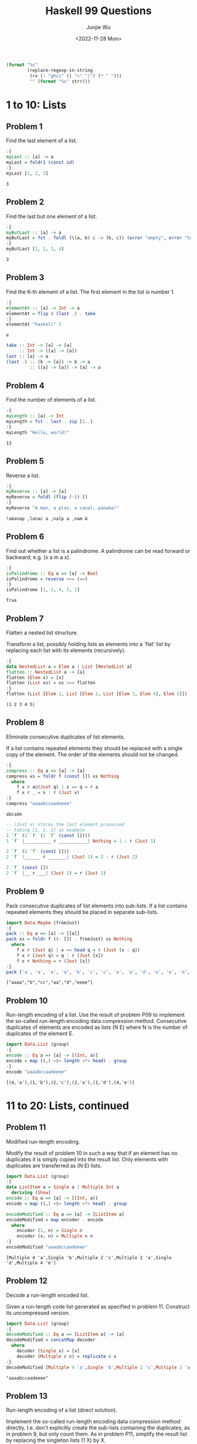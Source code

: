 #+title: Haskell 99 Questions
#+author: Junjie Wu
#+date: <2022-11-28 Mon>

#+name: org-babel-haskell-formatter
#+begin_src emacs-lisp :var strr="" :exports code
(format "%s"
        (replace-regexp-in-string
         (rx (: "ghci" (| ">" "|") (* " ")))
         "" (format "%s" strr)))
#+end_src

#+RESULTS: org-babel-haskell-formatter

* 1 to 10: Lists
** Problem 1
Find the last element of a list.
#+begin_src haskell :exports both :post org-babel-haskell-formatter(*this*)
:{
myLast :: [a] -> a
myLast = foldr1 (const id)
:}
myLast [1, 2, 3]
#+end_src

#+RESULTS:
: 3

** Problem 2
Find the last but one element of a list.
#+begin_src haskell :exports both :post org-babel-haskell-formatter(*this*)
:{
myButLast :: [a] -> a
myButLast = fst . foldl (\(a, b) c -> (b, c)) (error "empty", error "too few")
:}
myButLast [1, 2, 3, 4]
#+end_src

#+RESULTS:
: 3

** Problem 3
Find the K-th element of a list. The first element in the list is number 1.
#+begin_src haskell :exports both :post org-babel-haskell-formatter(*this*)
:{
elementAt :: [a] -> Int -> a
elementAt = flip $ (last .) . take
:}
elementAt "haskell" 5
#+end_src

#+RESULTS:
: e

#+begin_src haskell
take :: Int -> [a] -> [a]
     :: Int -> ([a] -> [a])
last :: [a] -> a
(last .) :: (b -> [a]) -> b -> a
         :: ([a] -> [a]) -> [a] -> a
#+end_src

** Problem 4
Find the number of elements of a list.
#+begin_src haskell :exports both :post org-babel-haskell-formatter(*this*)
:{
myLength :: [a] -> Int
myLength = fst . last . zip [1..]
:}
myLength "Hello, world!"
#+end_src

#+RESULTS:
: 13

** Problem 5
Reverse a list.
#+begin_src haskell :exports both :post org-babel-haskell-formatter(*this*)
:{
myReverse :: [a] -> [a]
myReverse = foldl (flip (:)) []
:}
myReverse "A man, a plan, a canal, panama!"
#+end_src

#+RESULTS:
: !amanap ,lanac a ,nalp a ,nam A

** Problem 6
Find out whether a list is a palindrome. A palindrome can be read forward or backward; e.g. (x a m a x).
#+begin_src haskell :exports both :post org-babel-haskell-formatter(*this*)
:{
isPalindrome :: Eq a => [a] -> Bool
isPalindrome = reverse >>= (==)
:}
isPalindrome [1, 2, 4, 2, 1]
#+end_src

#+RESULTS:
: True

** Problem 7
Flatten a nested list structure.

Transform a list, possibly holding lists as elements into a `flat' list by replacing each list with its elements (recursively).
#+begin_src haskell :exports both :post org-babel-haskell-formatter(*this*)
:{
data NestedList a = Elem a | List [NestedList a]
flatten :: NestedList a -> [a]
flatten (Elem x) = [x]
flatten (List xs) = xs >>= flatten
:}
flatten (List [Elem 1, List [Elem 2, List [Elem 3, Elem 4], Elem 5]])
#+end_src

#+RESULTS:
: (1 2 3 4 5)

** Problem 8
Eliminate consecutive duplicates of list elements.

If a list contains repeated elements they should be replaced with a single copy of the element. The order of the elements should not be changed.
#+begin_src haskell :exports both :post org-babel-haskell-formatter(*this*)
:{
compress :: Eq a => [a] -> [a]
compress xs = foldr f (const []) xs Nothing
  where
    f x r a@(Just q) | x == q = r a
    f x r _ = x : r (Just x)
:}
compress "aaaabccaadeeee"
#+end_src

#+RESULTS:
: abcade

#+begin_src haskell
-- (Just x) stores the last element processed
-- taking [1, 2, 2] as example
1 `f` (2 `f` (2 `f` (const [])))
1 `f` |__________ r ___________| Nothing = 1 : r (Just 1)

2 `f` (2 `f` (const []))
2 `f` |______ r _______| (Just 1) = 2 : r (Just 2)

2 `f` (const [])
2 `f` |__ r ___| (Just 2) = r (Just 2)
#+end_src

** Problem 9
Pack consecutive duplicates of list elements into sub-lists. If a list contains repeated elements they should be placed in separate sub-lists.
#+begin_src haskell :exports both :post org-babel-haskell-formatter(*this*)
import Data.Maybe (fromJust)
:{
pack :: Eq a => [a] -> [[a]]
pack xs = foldr f ((: []) . fromJust) xs Nothing
  where
    f x r (Just q) | x == head q = r (Just (x : q))
    f x r (Just q) = q : r (Just [x])
    f x r Nothing = r (Just [x])
:}
pack ['a', 'a', 'a', 'a', 'b', 'c', 'c', 'a', 'a', 'd', 'e', 'e', 'e', 'e']
#+end_src

#+RESULTS:
: ["aaaa","b","cc","aa","d","eeee"]

** Problem 10
Run-length encoding of a list. Use the result of problem P09 to implement the so-called run-length encoding data compression method. Consecutive duplicates of elements are encoded as lists (N E) where N is the number of duplicates of the element E.
#+begin_src haskell :exports both :post org-babel-haskell-formatter(*this*)
import Data.List (group)
:{
encode :: Eq a => [a] -> [(Int, a)]
encode = map ((,) <$> length <*> head) . group
:}
encode "aaaabccaadeeee"
#+end_src

#+RESULTS:
: [(4,'a'),(1,'b'),(2,'c'),(2,'a'),(1,'d'),(4,'e')]

* 11 to 20: Lists, continued
** Problem 11
Modified run-length encoding.

Modify the result of problem 10 in such a way that if an element has no duplicates it is simply copied into the result list. Only elements with duplicates are transferred as (N E) lists.
#+begin_src haskell :exports both :post org-babel-haskell-formatter(*this*)
import Data.List (group)
:{
data ListItem a = Single a | Multiple Int a
  deriving (Show)
encode :: Eq a => [a] -> [(Int, a)]
encode = map ((,) <$> length <*> head) . group

encodeModified :: Eq a => [a] -> [ListItem a]
encodeModified = map encoder . encode
  where
    encoder (1, n) = Single n
    encoder (x, n) = Multiple x n
:}
encodeModified "aaaabccaadeeee"
#+end_src

#+RESULTS:
: [Multiple 4 'a',Single 'b',Multiple 2 'c',Multiple 2 'a',Single 'd',Multiple 4 'e']

** Problem 12
Decode a run-length encoded list.

Given a run-length code list generated as specified in problem 11. Construct its uncompressed version.
#+begin_src haskell :exports both :post org-babel-haskell-formatter(*this*)
import Data.List (group)
:{
decodeModified :: Eq a => [ListItem a] -> [a]
decodeModified = concatMap decoder
  where
    decoder (Single x) = [x]
    decoder (Multiple c x) = replicate c x
:}
decodeModified [Multiple 4 'a',Single 'b',Multiple 2 'c',Multiple 2 'a',Single 'd',Multiple 4 'e']
#+end_src

#+RESULTS:
: "aaaabccaadeeee"

** Problem 13
Run-length encoding of a list (direct solution).

Implement the so-called run-length encoding data compression method directly. I.e. don't explicitly create the sub-lists containing the duplicates, as in problem 9, but only count them. As in problem P11, simplify the result list by replacing the singleton lists (1 X) by X.
#+begin_src haskell :exports both :post org-babel-haskell-formatter(*this*)
import Data.List (group)
:{
encodeDirect :: Eq a => [a] -> [ListItem a]
encodeDirect [] = []
encodeDirect (x : xs) =
  let (group, rest) = span (== x) xs
   in encoder (Multiple (1 + length group) x) : encodeDirect rest
  where
    encoder (Multiple 1 x) = Single x
    encoder x = x
:}
encodeDirect "aaaabccaadeeee"
#+end_src

#+RESULTS:
: [Multiple 4 'a',Single 'b',Multiple 2 'c',Multiple 2 'a',Single 'd',Multiple 4 'e']

** Problem 14
Duplicate the elements of a list.
#+begin_src haskell :exports both :post org-babel-haskell-formatter(*this*)
import Control.Applicative ( (<**>) )
:{
dupli :: [a] -> [a]
dupli = (<**> [id, id])
:}
dupli [1, 2, 3]
#+end_src

#+RESULTS:
: [1,1,2,2,3,3]

Another brilliant way is
#+begin_src haskell
-- dupli = foldr (\x xs -> x : x : xs) []
-- dupli = foldr (\x -> (x :) . (x :)) []
dupli = foldr ((.) <$> (:) <*> (:)) []
#+end_src

** Problem 15
Replicate the elements of a list a given number of times.
#+begin_src haskell :exports both :post org-babel-haskell-formatter(*this*)
import Control.Applicative ( (<**>) )
:{
repli :: [a] -> Int -> [a]
-- repli = flip (flip ( <**> ) . (`replicate` id))
-- repli (x : xs) n = foldr (const (x :)) (repli xs n) [1 .. n]
repli xs n = xs >>= replicate n
:}
repli "abc" 3
#+end_src

#+RESULTS:
: "aaabbbccc"

** Problem 16
Drop every N-th element from a list.
#+begin_src haskell :exports both :post org-babel-haskell-formatter(*this*)
:{
dropEvery :: [a] -> Int -> [a]
dropEvery = flip $ \n -> map snd . filter ((/= n) . fst) . zip (cycle [1 .. n])
:}
dropEvery "abcdefghiklmn" 3
#+end_src

#+RESULTS:
: abdeghkln

** Problem 17
Split a list into two parts; the length of the first part is given.

Do not use any predefined predicates.
#+begin_src haskell :exports both :post org-babel-haskell-formatter(*this*)
import Control.Arrow
:{
split :: [a] -> Int -> ([a], [a])
split (x : xs) n | n > 0 = (x :) . fst &&& snd $ split xs (n - 1)
split xs _ = ([], xs)
:}
split "abcdefghik" 3
#+end_src

#+RESULTS:
: ("abc","defghik")

** Problem 18
Extract a slice from a list.

Given two indices, i and k, the slice is the list containing the elements between the i-th and k-th element of the original list (both limits included). Start counting the elements with 1.
#+begin_src haskell :exports both :post org-babel-haskell-formatter(*this*)
:{
slice :: [a] -> Int -> Int -> [a]
slice xs l r = drop (l - 1) $ take r xs
:}
slice ['a','b','c','d','e','f','g','h','i','k'] 3 7
#+end_src

#+RESULTS:
: cdefg

** Problem 19
Rotate a list N places to the left.

Hint: Use the predefined functions length and (++).
#+begin_src haskell :exports both :post org-babel-haskell-formatter(*this*)
:{
rotate :: [a] -> Int -> [a]
rotate x c = uncurry (flip (++)) $ splitAt (mod c (length x)) x
:}
-- rotate ['a','b','c','d','e','f','g','h'] 3
rotate ['a','b','c','d','e','f','g','h'] (-2)
#+end_src

#+RESULTS:
: "ghabcdef"

** Problem 20
Remove the K-th element from a list.
#+begin_src haskell :exports both :post org-babel-haskell-formatter(*this*)
:{
removeAt :: Int -> [a] -> (a, [a])
removeAt n x = (last prefix, init prefix ++ suffix)
  where
    (prefix, suffix) = splitAt n x
:}
removeAt 2 "abcd"
#+end_src

#+RESULTS:
: ('b',"acd")
